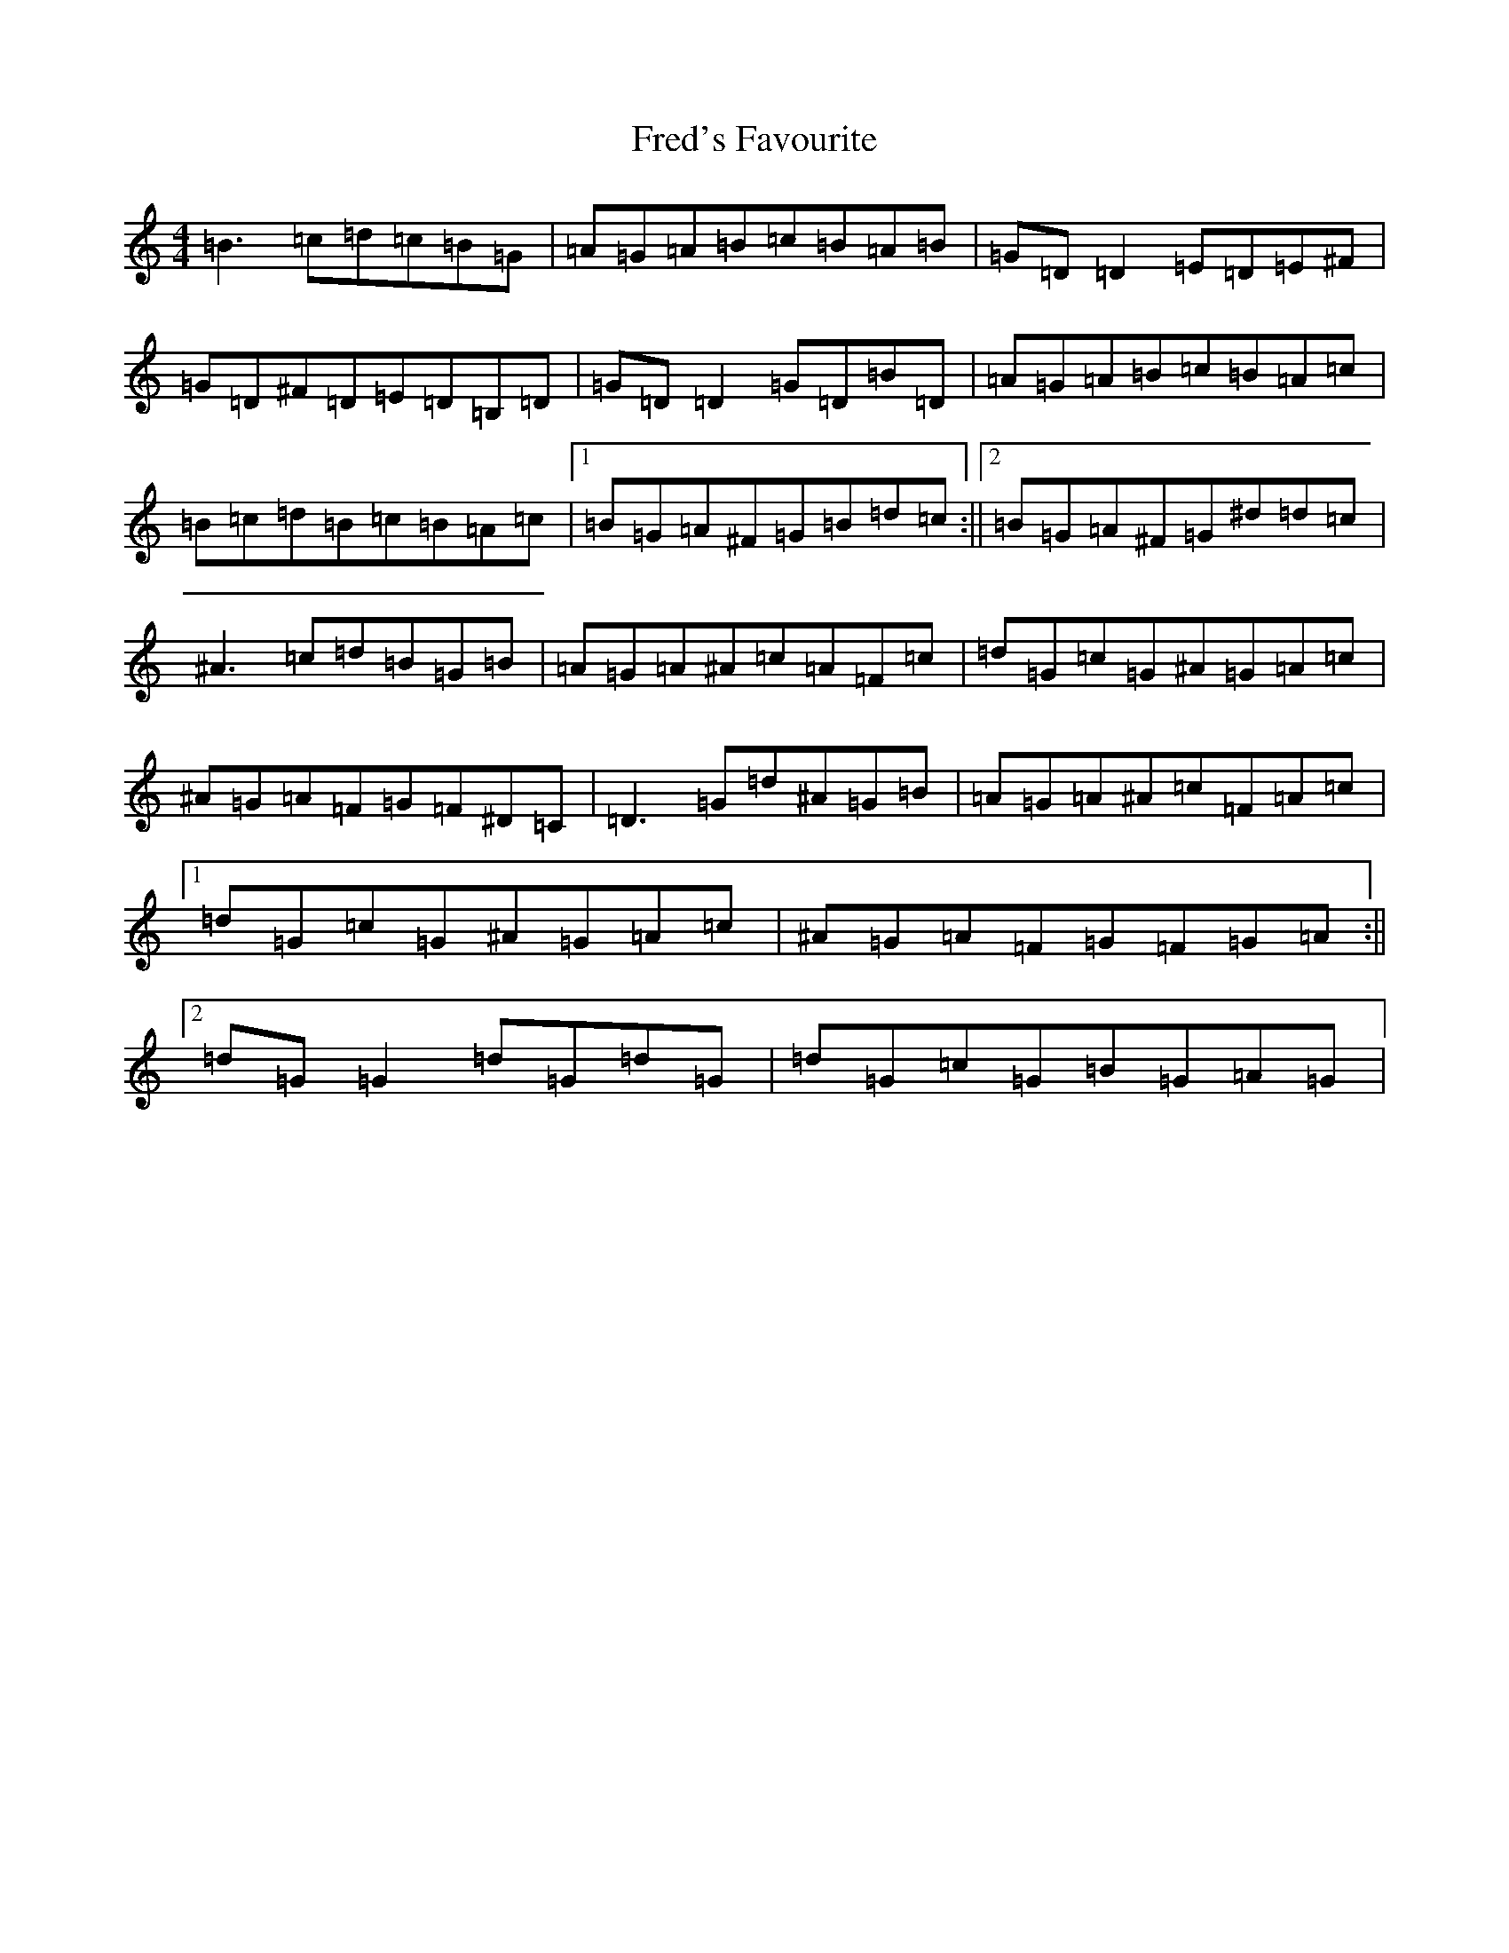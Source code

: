 X: 7319
T: Fred's Favourite
S: https://thesession.org/tunes/3544#setting3544
R: reel
M:4/4
L:1/8
K: C Major
=B3=c=d=c=B=G|=A=G=A=B=c=B=A=B|=G=D=D2=E=D=E^F|=G=D^F=D=E=D=B,=D|=G=D=D2=G=D=B=D|=A=G=A=B=c=B=A=c|=B=c=d=B=c=B=A=c|1=B=G=A^F=G=B=d=c:||2=B=G=A^F=G^d=d=c|^A3=c=d=B=G=B|=A=G=A^A=c=A=F=c|=d=G=c=G^A=G=A=c|^A=G=A=F=G=F^D=C|=D3=G=d^A=G=B|=A=G=A^A=c=F=A=c|1=d=G=c=G^A=G=A=c|^A=G=A=F=G=F=G=A:||2=d=G=G2=d=G=d=G|=d=G=c=G=B=G=A=G|